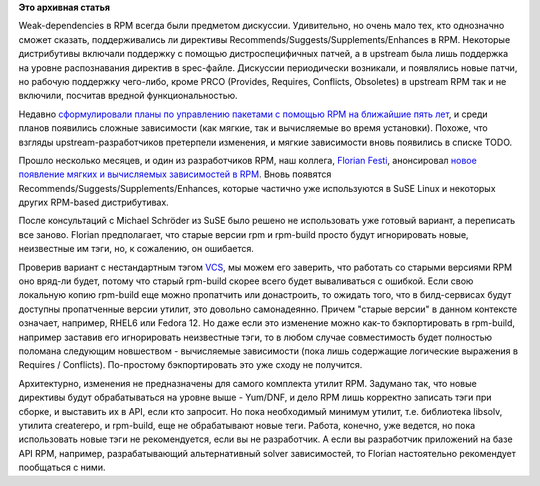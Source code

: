 .. title: RPM и мягкие зависимости
.. slug: rpm-и-мягкие-зависимости
.. date: 2014-02-20 18:55:38
.. tags:
.. category:
.. link:
.. description:
.. type: text
.. author: Peter Lemenkov

**Это архивная статья**


Weak-dependencies в RPM всегда были предметом дискуссии. Удивительно, но
очень мало тех, кто однозначно сможет сказать, поддерживались ли
директивы Recommends/Suggests/Supplements/Enhances в RPM. Некоторые
дистрибутивы включали поддержку с помощью дистроспецифичных патчей, а в
upstream была лишь поддержка на уровне распознавания директив в
spec-файле. Дискуссии периодически возникали, и появлялись новые патчи,
но рабочую поддержку чего-либо, кроме PRCO (Provides, Requires,
Conflicts, Obsoletes) в upstream RPM так и не включили, посчитав вредной
функциональностью.

Недавно `сформулировали планы по управлению пакетами с помощью RPM на
ближайшие пять
лет </content/Планы-по-rpmyumdnf-на-ближайшую-пятилетку>`__, и среди
планов появились сложные зависимости (как мягкие, так и вычисляемые во
время установки). Похоже, что взгляды upstream-разработчиков претерпели
изменения, и мягкие зависимости вновь появились в списке TODO.

Прошло несколько месяцев, и один из разработчиков RPM, наш коллега,
`Florian Festi <https://fedoraproject.org/wiki/User:Ffesti>`__,
анонсировал `новое появление мягких и вычисляемых зависимостей в
RPM <https://thread.gmane.org/gmane.linux.rpm.maintenance/2416>`__. Вновь
появятся Recommends/Suggests/Supplements/Enhances, которые частично уже
используются в SuSE Linux и некоторых других RPM-based дистрибутивах.

После консультаций с Michael Schröder из SuSE было решено не
использовать уже готовый вариант, а переписать все заново. Florian
предполагает, что старые версии rpm и rpm-build просто будут
игнорировать новые, неизвестные им тэги, но, к сожалению, он ошибается.

Проверив вариант с нестандартным тэгом
`VCS <http://pkgs.fedoraproject.org/cgit/chmlib.git/tree/chmlib.spec#n8>`__,
мы можем его заверить, что работать со старыми версиями RPM оно вряд-ли
будет, потому что старый rpm-build скорее всего будет вываливаться с
ошибкой. Если свою локальную копию rpm-build еще можно пропатчить или
донастроить, то ожидать того, что в билд-сервисах будут доступны
пропатченные версии утилит, это довольно самонадеянно. Причем "старые
версии" в данном контексте означает, например, RHEL6 или Fedora 12. Но
даже если это изменение можно как-то бэкпортировать в rpm-build,
например заставив его игнорировать неизвестные тэги, то в любом случае
совместимость будет полностью поломана следующим новшеством -
вычисляемые зависимости (пока лишь содержащие логические выражения в
Requires / Conflicts). По-простому бэкпортировать это уже сходу не
получится.

Архитектурно, изменения не предназначены для самого комплекта утилит
RPM. Задумано так, что новые директивы будут обрабатываться на уровне
выше - Yum/DNF, и дело RPM лишь корректно записать тэги при сборке, и
выставить их в API, если кто запросит. Но пока необходимый минимум
утилит, т.е. библиотека libsolv, утилита createrepo, и rpm-build, еще не
обрабатывают новые теги. Работа, конечно, уже ведется, но пока
использовать новые тэги не рекомендуется, если вы не разработчик. А если
вы разработчик приложений на базе API RPM, например, разрабатывающий
альтернативный solver зависимостей, то Florian настоятельно рекомендует
пообщаться с ними.

